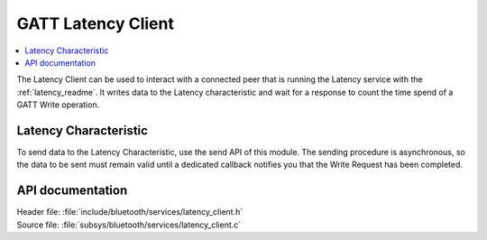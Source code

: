 .. _latency_client_readme:

GATT Latency Client
###################

.. contents::
   :local:
   :depth: 2

The Latency Client can be used to interact with a connected peer that is running the Latency service with the :ref:`latency_readme`.
It writes data to the Latency characteristic and wait for a response to count the time spend of a GATT Write operation.

Latency Characteristic
**********************

To send data to the Latency Characteristic, use the send API of this module.
The sending procedure is asynchronous, so the data to be sent must remain valid until a dedicated callback notifies you that the Write Request has been completed.

API documentation
*****************

| Header file: :file:`include/bluetooth/services/latency_client.h`
| Source file: :file:`subsys/bluetooth/services/latency_client.c`

.. doxygengroup::  bt_latency_c
   :project: nrf
   :members:
